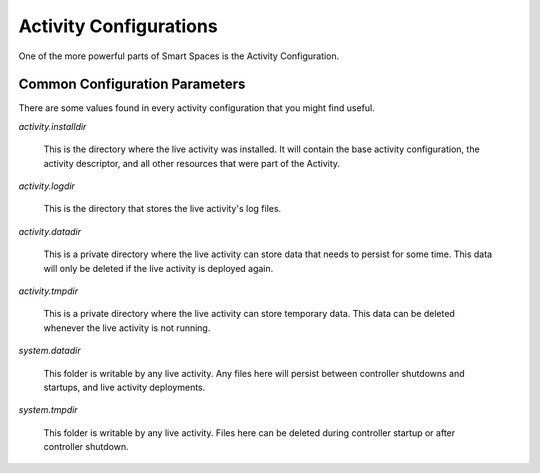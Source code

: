 Activity Configurations
***********************

One of the more powerful parts of Smart Spaces is the Activity Configuration.


Common Configuration Parameters
===============================

There are some values found in every activity configuration that you might
find useful.

*activity.installdir*

  This is the directory where the live activity was installed. It will contain
  the base activity configuration, the activity descriptor, and all other resources
  that were part of the Activity.

*activity.logdir*

  This is the directory that stores the live activity's log files.

*activity.datadir*

  This is a private directory where the live activity can store data that needs
  to persist for some time. This data will only be deleted if the live
  activity is deployed again.

*activity.tmpdir*

  This is a private directory where the live activity can store temporary data. 
  This data can be deleted whenever the live activity is not running.

*system.datadir*

  This folder is writable by any live activity. Any files here will persist 
  between controller shutdowns and startups, and live activity deployments. 

*system.tmpdir*

  This folder is writable by any live activity. Files here can be deleted during
  controller startup or after controller shutdown.
